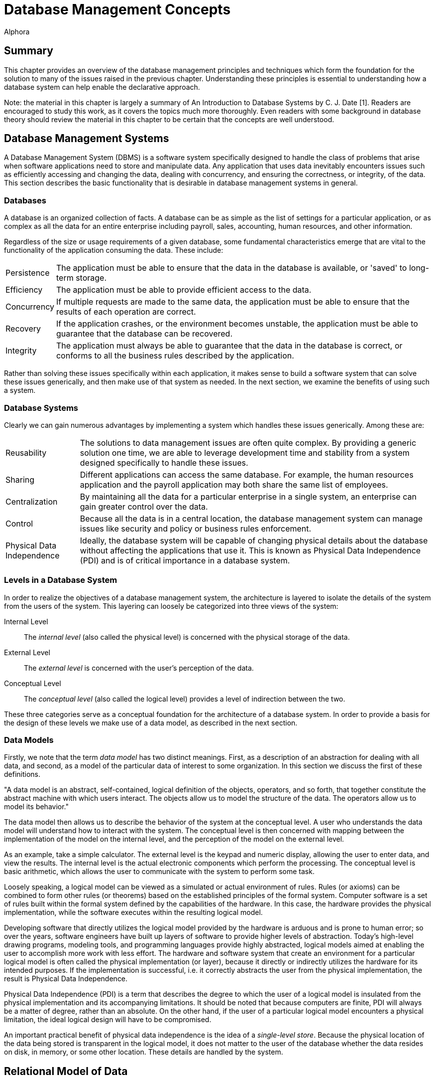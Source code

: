 = Database Management Concepts
:author: Alphora
:doctype: book

:data-uri:
:lang: en
:encoding: iso-8859-1

[[DDGDatabaseManagementConcepts]]
== Summary

This chapter provides an overview of the database management principles
and techniques which form the foundation for the solution to many of the
issues raised in the previous chapter. Understanding these principles is
essential to understanding how a database system can help enable the
declarative approach.

Note: the material in this chapter is largely a summary of An
Introduction to Database Systems by C. J. Date [1]. Readers are
encouraged to study this work, as it covers the topics much more
thoroughly. Even readers with some background in database theory should
review the material in this chapter to be certain that the concepts are
well understood.

[[DDGP1DatabaseManagementSystems]]
== Database Management Systems

A Database Management System (DBMS) is a software system specifically
designed to handle the class of problems that arise when software
applications need to store and manipulate data. Any application that
uses data inevitably encounters issues such as efficiently accessing and
changing the data, dealing with concurrency, and ensuring the
correctness, or integrity, of the data. This section describes the basic
functionality that is desirable in database management systems in
general.

[[DDGP1Databases]]
=== Databases

A database is an organized collection of facts. A database can be as
simple as the list of settings for a particular application, or as
complex as all the data for an entire enterprise including payroll,
sales, accounting, human resources, and other information.

Regardless of the size or usage requirements of a given database, some
fundamental characteristics emerge that are vital to the functionality
of the application consuming the data. These include:

[horizontal]
Persistence:: The application must be able to ensure that the data in the
database is available, or 'saved' to long-term storage.
Efficiency:: The application must be able to provide efficient access to
the data.
Concurrency:: If multiple requests are made to the same data, the
application must be able to ensure that the results of each operation
are correct.
Recovery:: If the application crashes, or the environment becomes
unstable, the application must be able to guarantee that the database
can be recovered.
Integrity:: The application must always be able to guarantee that the
data in the database is correct, or conforms to all the business rules
described by the application.

Rather than solving these issues specifically within each application,
it makes sense to build a software system that can solve these issues
generically, and then make use of that system as needed. In the next
section, we examine the benefits of using such a system.

[[DDGP1DatabaseSystems]]
=== Database Systems

Clearly we can gain numerous advantages by implementing a system which
handles these issues generically. Among these are:

[horizontal]
Reusability:: The solutions to data management issues are often quite
complex. By providing a generic solution one time, we are able to
leverage development time and stability from a system designed
specifically to handle these issues.
Sharing:: Different applications can access the same database. For
example, the human resources application and the payroll application may
both share the same list of employees.
Centralization:: By maintaining all the data for a particular
enterprise in a single system, an enterprise can gain greater control
over the data.
Control:: Because all the data is in a central location, the database
management system can manage issues like security and policy or business
rules enforcement.
Physical Data Independence:: Ideally, the database system will be capable of
changing physical details about the database without affecting the
applications that use it. This is known as Physical Data Independence
(PDI) and is of critical importance in a database system.

[[DDGP1LevelsinaDatabaseSystem]]
=== Levels in a Database System

In order to realize the objectives of a database management system, the
architecture is layered to isolate the details of the system from the
users of the system. This layering can loosely be categorized into three
views of the system:

Internal Level:: The _internal level_ (also called the physical level) is concerned with
the physical storage of the data.
External Level:: The _external level_ is concerned with the user's perception of the
data.
Conceptual Level:: The _conceptual level_ (also called the logical level) provides a level
of indirection between the two.

These three categories serve as a conceptual foundation for the
architecture of a database system. In order to provide a basis for the
design of these levels we make use of a data model, as described in the
next section.

[[DDGP1DataModels]]
=== Data Models

Firstly, we note that the term _data model_ has two distinct meanings.
First, as a description of an abstraction for dealing with all data, and
second, as a model of the particular data of interest to some
organization. In this section we discuss the first of these definitions.

"A data model is an abstract, self-contained, logical definition of the
objects, operators, and so forth, that together constitute the abstract
machine with which users interact. The objects allow us to model the
structure of the data. The operators allow us to model its behavior."
[1]

The data model then allows us to describe the behavior of the system at
the conceptual level. A user who understands the data model will
understand how to interact with the system. The conceptual level is then
concerned with mapping between the implementation of the model on the
internal level, and the perception of the model on the external level.

As an example, take a simple calculator. The external level is the
keypad and numeric display, allowing the user to enter data, and view
the results. The internal level is the actual electronic components
which perform the processing. The conceptual level is basic arithmetic,
which allows the user to communicate with the system to perform some
task.

Loosely speaking, a logical model can be viewed as a simulated or actual
environment of rules. Rules (or axioms) can be combined to form other
rules (or theorems) based on the established principles of the formal
system. Computer software is a set of rules built within the formal
system defined by the capabilities of the hardware. In this case, the
hardware provides the physical implementation, while the software
executes within the resulting logical model.

Developing software that directly utilizes the logical model provided by
the hardware is arduous and is prone to human error; so over the years,
software engineers have built up layers of software to provide higher
levels of abstraction. Today's high-level drawing programs, modeling
tools, and programming languages provide highly abstracted, logical
models aimed at enabling the user to accomplish more work with less
effort. The hardware and software system that create an environment for
a particular logical model is often called the physical implementation
(or layer), because it directly or indirectly utilizes the hardware for
its intended purposes. If the implementation is successful, i.e. it
correctly abstracts the user from the physical implementation, the
result is Physical Data Independence.

Physical Data Independence (PDI) is a term that describes the degree to
which the user of a logical model is insulated from the physical
implementation and its accompanying limitations. It should be noted that
because computers are finite, PDI will always be a matter of degree,
rather than an absolute. On the other hand, if the user of a particular
logical model encounters a physical limitation, the ideal logical design
will have to be compromised.

An important practical benefit of physical data independence is the idea
of a __single-level store__. Because the physical location of the data
being stored is transparent in the logical model, it does not matter to
the user of the database whether the data resides on disk, in memory, or
some other location. These details are handled by the system.

[[DDGP1TheRelationalModelofData]]
== Relational Model of Data

Because a database management system should be able to solve the data
management issues for a broad class of applications (ideally all
applications), it should be capable of representing all data.
Additionally, this should be accomplished as simply as possible.

The relational model, introduced by E. F. Codd in reference [2],
provides a data model which is perfectly suited to realizing these
goals. It provides a simple, yet powerful framework within which all
data can be described and manipulated. Loosely speaking, the relational
model is a model in which data is represented as rows in tables, and
operators are provided for manipulating these tables which also return
tables. [1]

Informally, the relational model can be described from three main
viewpoints:

* Structural Aspect
* Manipulative Aspect
* Integrity Aspect

Each of these aspects will be covered in detail in the following
sections.

[[DDGP1StructuralAspect]]
=== Structural Aspect

The structural aspect of the relational model describes how data is
represented, namely as relations (which are usually depicted as tables).
The term _relation_ is basically the mathematical name for a table
(speaking very loosely), and is the reason for the name _relational
model_ (as an aside, the relational model is very definitely _not_ named
for the idea of relationships between tables). Data in a relational
database is represented by tables, and nothing but tables. This idea is
known as _The Information Principle_ and is one reason for the
simplicity and power of the relational model.

A _relation_ can be defined informally as consisting of a heading and a
body:

* The _heading_ of a relation is a set of __attributes__, or
__columns__, each of which has a unique name and a __data type__.
* The _body_ of a relation is a _set_ of __tuples__, or __rows__, each
with the same heading as the relation and containing a value for each
attribute of that heading.

There are several key observations which should be made in connection
with this definition which are of critical importance in adhering to the
relational model and have been largely ignored by existing products.

Firstly, the body of a relation is a _set_ of tuples which, by
definition, has no order and no duplicates. These two facts have
important consequences for the relational algebra, which will be
discussed in the next section.

Secondly, the heading of a relation is a _set_ of attributes. Again, no
order is assumed in the heading, and no duplicates are allowed.
Additionally, no attribute is allowed to go unnamed, another fact which
will turn out to be of crucial importance in the relational algebra.

Thirdly, note that the attributes of a relation are defined on a type.
This type is allowed to be any type whatsoever, including relation and
tuple types.

Lastly, the tuples of a relation contain a _value_ for each attribute of
the heading.

A relational database is then a database in which all the data is
_perceived_ as relations (relation variables more precisely), and
nothing but relations. Relations may be base or derived. A _base
relation_ is a relation that is defined in terms of its attributes. A
_derived relation_ (also called a __view__) is a relation that is
defined in terms of a relation-valued expression that is allowed to
reference other relations. Regardless of whether a relation is base or
derived, it should appear the same to a user of the database. In other
words, the user should not have to be aware of how a given relation is
defined, only that it exists. This concept is known as _logical data
independence_ and is one of the main factors in the ability of a data
model to be transformed without affecting the applications which use it.

Perhaps the most important idea in the relational model is that
databases are a collection of facts. Each relation has a meaning or
_predicate_ and the tuples in the relation correspond to true
__propositions__. For example, the predicate of an employee relation
might be: There is an employee identified by employee number _ID_ with
name __Name__. The attributes of the relation correspond to
_placeholders_ in the predicate. Each tuple in the relation then
supplies values for the placeholders in the predicate, forming a true
proposition. For example, the tuple <E100, 'John Smith'> in the employee
relation forms the proposition: There is an employee identified by
employee number _E100_ with name __John Smith__.

The meaning, or predicate, of a given relation is not just an attribute
of base relations. The predicate for a derived relation is inferred from
the predicates of the relations involved in the defining expression. In
this way, meaning is ascribed not only to the base relation variables in
a given database, but also to the results of any query issued against
the database.

*A Note About Terminology:.*

This section has introduced what appear to be duplicate terms for the
familiar notions of tables, columns, and rows. The reason for this is
that the relational model is a mathematical model, and the terms
relation, attribute, and tuple are formal notions with very precise
definitions. They are the formal _counterparts_ of the informal notions
of tables, columns, and rows, respectively, and allow for clear and
unambiguous usage within formal contexts. In an informal discussion such
as this one, the various terms are often used interchangeably.

[[DDGP1ManipulativeAspect]]
=== Manipulative Aspect

The manipulative aspect of the relational model describes how operators
can be applied to relations to produce new relations. The operators of
the relational algebra provide the means to perform these manipulations.
It should be noted that the result of any relational operator is itself
a relation. Because of this, the results of any operation can in turn be
used as the arguments to some other operator. This concept is known as
_closure_ and gives the relational algebra its expressive power. If a
relational operator returns a value that does not fit the definition of
a relation, closure is lost. The result is a decrease in expressive
power, and a corresponding increase in complexity.

The basic operators of the relational algebra are:

* _project_
* _restrict_
* _union_
* _difference_
* _join_

Three other operators (__intersection__, __product__, and __divide__)
are usually considered as basic operators as well, but they are not
primitive, and so will be discussed in the context of the other
operators. The following discussion briefly describes each operator. For
a full discussion of the operators of the relational algebra, refer to
the D4 Language Guide in this manual.

The _project_ operator takes as input a single relation, and removes a
given set of columns. The result is a relation with a heading which is a
subset of the heading of the input relation. Note that projection will
eliminate duplicates, if necessary.

The _restrict_ operator takes as input a single relation, and applies a
condition, or filter, to the body of the relation. The result is a
relation with the same heading, and the set of rows for which the
condition evaluates to true.

The _union_ operator takes as input two relations, both with the same
heading, and returns a relation with the same heading as the input
relations, and a body that includes the rows from both input relations,
with duplicates eliminated.

The _difference_ operator takes as input two relations, both with the
same heading, and returns a relation with the same heading as the input
relations, and a body that includes a row for each row that is in the
first relation, but not the second.

The _join_ operator takes as input two relations, not necessarily with
the same heading, and returns a relation with a heading that is the
union (with duplicates eliminated) of the headings of the input
relations, and a body that contains a row for each combination of rows
in the input relations where the given rows have the same value for the
common columns of the input relations, if any. The _intersection_ and
_product_ operators are both special cases of this operator. The
_intersection_ is the case where the headings of the input relations
have all columns in common, and the _product_ is the case where the
headings of the input relations have no columns in common. This operator
is also called the _natural join_ operator because it relies on the
names of the columns in the headings to determine the join condition.
Other forms of this operator exist, but are not important for present
purposes.

These five operators make up the core of the relational algebra.
Together they constitute a complete system for deriving relation values.
This notion is known as __relational completeness__. A language is said
to be _relationally complete_ if it is at least as powerful as the
algebra.

These manipulative aspects of the relational model provide the basis for
the power and simplicity of relational systems. The purpose of the
relational algebra is to allow the writing of relational expressions
[1]. These expressions can then be used in a variety of important tasks
including data retrieval, data manipulation, integrity constraint
definition, view definition, and so on.

[[DDGP1IntegrityAspect]]
=== Integrity Aspect

The integrity aspect of the relational model is concerned with what the
data in a database means. _Integrity_ refers to the accuracy or
correctness of data in the database [1]. A _constraint_ is a
truth-valued expression which must evaluate to true for the data in the
database. There are two types of constraints in a database, _type
constraints_ and __database constraints__. Type constraints are
discussed as part of the Scalar Types topic later in this part. In this
section we will be concerned with database constraints specifically.

Integrity constraints, also called _business rules_ are used in a
database to inform the system what conditions must be satisfied. For
example, an employees database might have the constraint that all
salaries must be in the range $15,000 to $150,000. Such a constraint is
expressed as a truth-valued relational expression. For example:

....
not exists Employees where Salary < $15000 or Salary > $150000
....

Once the constraint has been declared, the system is responsible for
enforcing it. Any modification statement which would cause this
constraint to evaluate to false (or _violates_ the constraint) is
rejected.

It is important to note that the expression for a given constraint is
allowed to be arbitrarily complex. For example:

....
not exists ((Employees over { ID }) join (Users over { ID }))
....

This constraint references multiple table variables in the system, and
enforces the constraint that no employee is allowed to be a user, and
vice-versa. Two types of integrity constraints are of such importance
that they have their own declarative specification in most systems,
including the Dataphor Server. They are _key_ constraints and
_reference_ constraints.

A key constraint enforces that some subset, not necessarily proper and
possibly empty, of the columns of a given table variable must be unique
for all rows in the table variable. For example, the Employees table
could have an ID column that serves as the unique identifier for each
employee. It is important to note that this is just a special case of a
database wide integrity constraint. For example:

....
Count(Employees) = Count(Employees over { ID })
....

is an equivalent formulation of the constraint.

A reference constraint (also called a __foreign key__) enforces that all
the values of some set of columns in one table exist as values for some
set of columns in another table. For example, the Employees table could
have a Dept_ID column that is required to be a department in the
Departments table. This type of constraint enforces what is known as
__referential integrity__, a very common special case of integrity in
general. This constraint is equivalent to the expression:

....
not exists ((Employees over { Dept_ID }) minus
    (Departments over { ID } rename { ID Dept_ID }))
....

[[DDGP1TransactionManagement]]
== Transaction Management

_Transaction management_ is concerned with ensuring that users of a
system can perform the operations they request as though they were the
only user of the system, and without fear of system failure. A
_transaction_ is the basic unit of work used in transaction management
to accomplish these goals. Every transaction has the following
fundamental properties, also known as the _ACID_ properties:

* Atomicity: The transaction is a single unit of work, so it is either
completed, or rolled back as a whole.
* Consistency: The transaction is guaranteed to transform the database
from one consistent state to another.
* Isolation: The transaction is guaranteed to perform as though it was
the only transaction running.
* Durability: The effects of a committed transaction are guaranteed to
be permanent, even in the event of a system failure.

Ensuring that a transaction meets these requirements is a highly
non-trivial undertaking. Any database application would ideally meet
these requirements, but one written without the benefit of a DBMS with
transaction support would be unlikely to do so. There are many complex
and difficult issues to be addressed in transaction management.
Thankfully, they can all be isolated and made transparent by the DBMS.
Furthermore, because of The Information Principle, the relational model
provides an ideal platform for implementing transaction support.

[[DDGP1Atomicity]]
=== Atomicity

Atomicity means that the transaction is perceived as a single unit of
work. The classic example is that of a bank transaction where one
account is credited and another is debited. Clearly, both these updates
must take place in order for the correct transformation to occur. By
wrapping both updates inside a database transaction, the DBMS ensures
that this is the case.

[[DDGP1Consistency]]
=== Consistency

Consistency means that the transaction is guaranteed to transform the
database from one consistent state to another. The DBMS ensures that the
transaction does not violate any integrity constraints at commit time.
If a violation is detected, the transaction is rolled back as a whole.

[[DDGP1Isolation]]
=== Isolation

Isolation guarantees that the transaction runs as though it was the only
transaction running on the system. This concept is also known as
_concurrency_ and comes in two general flavors, _optimistic_ and
__pessimistic__. Pessimistic concurrency ensures that a transaction is
isolated by protecting all the resources involved in the transaction
with __locks__. Optimistic concurrency does not take locks on
transaction resources, rather it ensures that the data has not been
changed by another transaction before it is modified. The vast majority
of existing systems use pessimistic concurrency. Optimistic concurrency
is used mainly by client applications to ensure concurrency without
involving the DBMS footnote:[Of course, there are many different
approaches to concurrency implementation. For simplicity, we do not
discuss the various flavors and variations of optimistic and pessimistic
concurrency control mechanisms in use today. These two categories are
sufficient for our purposes.]. In this section, we discuss pessimistic
concurrency.

Isolation is usually achieved in transaction managers through the use of
locking. The protocol a transaction uses to protect the resources it
consumes determines the degree of isolation which is achieved by that
transaction. There are three general kinds of problems which can occur
as a result of transactions running concurrently:

* _Lost update_
+
A transaction T1 changes the salary for an employee E1 to $15000.
Another transaction T2 changes the salary for the same employee E1 to
$20000. If there is no control on updates, one or the other of these
updates will be lost.
* _Dirty read_
+
A transaction T1 changes the salary for an employee E1 to $15000.
Another transaction T2 then reads the salary value for employee E1. If
T1 subsequently rolls back, then any work done by T2 based on the salary
value for the employee could be wrong. Transaction T2's read of the
salary value was a dirty read.
* _Non-repeatable read_
+
A transaction T1 reads the salary for an employee E1. Another
transaction T2 then updates the salary value for that same employee, and
then transaction T1 attempts to read the salary value again. Transaction
T1's read is a non-repeatable read, because it receives different values
for subsequent reads.

Clearly these behaviors will cause problems if not prevented. In order
to prevent these problems, there are four degrees of isolation:

* Degree 0, or chaos. This isolation level is reserved for certain
system level processes such as recovery.
* Degree 1, or browse. This isolation level prevents lost updates.
* Degree 2, or cursor stability. This isolation level prevents lost
updates and no dirty reads.
* Degree 3, or isolated. This isolation level prevents lost updates and
ensures repeatable reads, which implies no dirty reads. This is the
highest degree of isolation and provides complete isolation.

These isolation levels allow users of the system to control what level
of concurrency a given transaction should use. Isolation is achieved at
the cost of concurrency, in other words, a completely isolated
transaction takes locks on every resource it consumes, and therefore
causes more contention. It has been shown that if all transactions run
at least degree 1 isolation, then no transaction will violate the
isolation of another. In other words, as long as all transactions run at
browse or higher, each transaction is guaranteed to run at the isolation
level it has selected [12].

[[DDGP1Durability]]
=== Durability

Durability guarantees that if a transaction commits, its changes are
made permanent. In the event of system or hardware failure, a database
system must ensure that the data is correct, and that committed changes
to the database are still available on system recovery.

[[DDGP1Conclusion]]
== Conclusion

We have reviewed the fundamentals of database systems and the relational
model. We have illustrated some of the benefits of using database
systems in general, and relational systems in particular. Throughout the
rest of this part, we will refer to the concepts covered in this chapter
without explanation.
